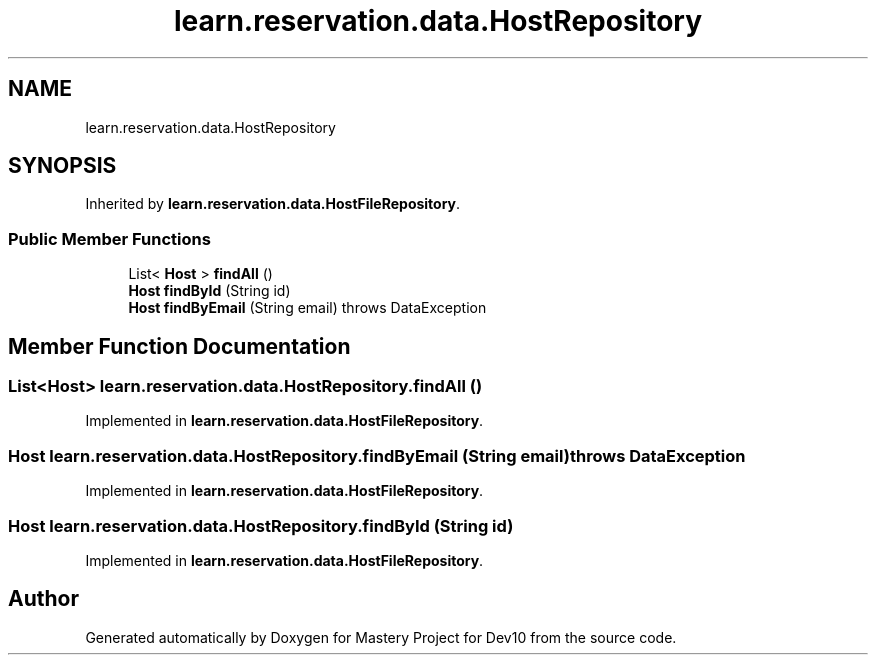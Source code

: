 .TH "learn.reservation.data.HostRepository" 3 "Mon Apr 19 2021" "Version prj_v1_file" "Mastery Project for Dev10" \" -*- nroff -*-
.ad l
.nh
.SH NAME
learn.reservation.data.HostRepository
.SH SYNOPSIS
.br
.PP
.PP
Inherited by \fBlearn\&.reservation\&.data\&.HostFileRepository\fP\&.
.SS "Public Member Functions"

.in +1c
.ti -1c
.RI "List< \fBHost\fP > \fBfindAll\fP ()"
.br
.ti -1c
.RI "\fBHost\fP \fBfindById\fP (String id)"
.br
.ti -1c
.RI "\fBHost\fP \fBfindByEmail\fP (String email)  throws DataException"
.br
.in -1c
.SH "Member Function Documentation"
.PP 
.SS "List<\fBHost\fP> learn\&.reservation\&.data\&.HostRepository\&.findAll ()"

.PP
Implemented in \fBlearn\&.reservation\&.data\&.HostFileRepository\fP\&.
.SS "\fBHost\fP learn\&.reservation\&.data\&.HostRepository\&.findByEmail (String email) throws \fBDataException\fP"

.PP
Implemented in \fBlearn\&.reservation\&.data\&.HostFileRepository\fP\&.
.SS "\fBHost\fP learn\&.reservation\&.data\&.HostRepository\&.findById (String id)"

.PP
Implemented in \fBlearn\&.reservation\&.data\&.HostFileRepository\fP\&.

.SH "Author"
.PP 
Generated automatically by Doxygen for Mastery Project for Dev10 from the source code\&.
